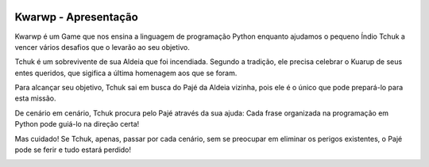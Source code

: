 .. _Kwarwp_Apresentação:



.. image:: _static/Gif-Kwarwp.gif



Kwarwp - Apresentação
======================


Kwarwp é um Game que nos ensina a linguagem de programação Python enquanto ajudamos o pequeno Índio Tchuk a vencer vários desafios que o levarão ao seu objetivo.







.. image:: _static/Tchuk.jpg







.. image:: _static/Tela1.jpg









Tchuk é um sobrevivente de sua Aldeia que foi incendiada. Segundo a tradição, ele precisa celebrar o Kuarup de seus entes queridos, que sigifica a última homenagem aos que se foram.

Para alcançar seu objetivo, Tchuk sai em busca do Pajé da Aldeia vizinha, pois ele é o único que pode prepará-lo para esta missão.





.. image:: _static/Tela2.jpg






De cenário em cenário, Tchuk procura pelo Pajé através da sua ajuda: Cada frase organizada na programação em Python pode guiá-lo na direção certa!





.. image:: _static/Tela3.jpg









.. image:: _static/GIFdesafio1.gif






Mas cuidado! Se Tchuk, apenas, passar por cada cenário, sem se preocupar em eliminar os perigos existentes, o Pajé pode se ferir e tudo estará perdido!




.. image:: _static/GIFpaje.gif








